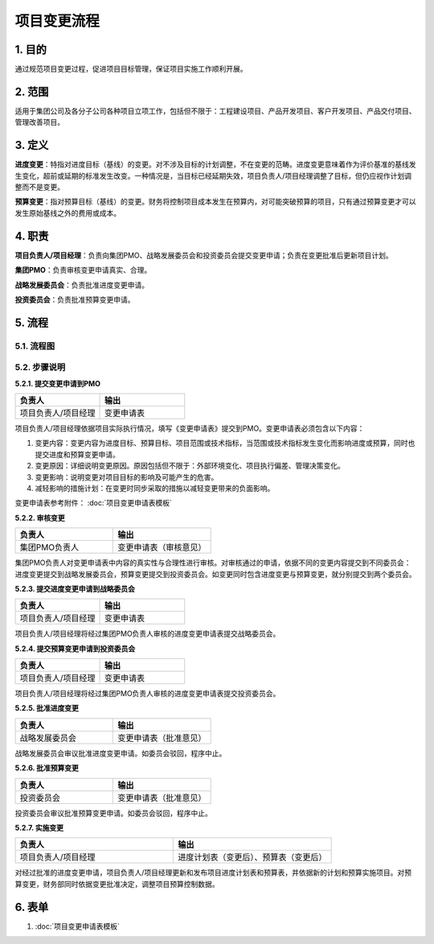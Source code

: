 项目变更流程
============

1. 目的
---------
通过规范项目变更过程，促进项目目标管理，保证项目实施工作顺利开展。

2. 范围
-------
适用于集团公司及各分子公司各种项目立项工作，包括但不限于：工程建设项目、产品开发项目、客户开发项目、产品交付项目、管理改善项目。

3. 定义
---------
**进度变更**：特指对进度目标（基线）的变更。对不涉及目标的计划调整，不在变更的范畴。进度变更意味着作为评价基准的基线发生变化，超前或延期的标准发生改变。一种情况是，当目标已经延期失效，项目负责人/项目经理调整了目标，但仍应视作计划调整而不是变更。

**预算变更**：指对预算目标（基线）的变更。财务将控制项目成本发生在预算内，对可能突破预算的项目，只有通过预算变更才可以发生原始基线之外的费用或成本。

4. 职责
---------
**项目负责人/项目经理**：负责向集团PMO、战略发展委员会和投资委员会提交变更申请；负责在变更批准后更新项目计划。

**集团PMO**：负责审核变更申请真实、合理。

**战略发展委员会**：负责批准进度变更申请。

**投资委员会**：负责批准预算变更申请。

5. 流程
--------

5.1. 流程图
~~~~~~~~~~~~
.. graphviz::

    digraph 变更{
        rankdir=LR
        {
          提交变更申请到PMO [shape=box fontsize=8 label="1 提交变更申请到PMO"];
          审核变更 [shape=diamond fontsize=8 label="2 审核变更"];
          提交进度变更申请到战略委员会 [shape=box fontsize=8 label="3 提交进度变更申请到战略委员会"];
          提交预算变更到投资委员会 [shape=box fontsize=8 label="4 提交预算变更到投资委员会"];
          批准进度变更 [shape=box fontsize=8 label="5 批准进度变更"];
          批准预算变更 [shape=box fontsize=8 label="6 批准预算变更"];
          实施变更 [shape=box fontsize=8 label="7 实施进度变更"];
        }
          提交变更申请到PMO -> 审核变更;
          审核变更 -> 提交进度变更申请到战略委员会 [label="进度变更" fontsize=8];
          提交进度变更申请到战略委员会 -> 批准进度变更 -> 实施变更;
          审核变更 -> 提交预算变更到投资委员会 [label="预算变更" fontsize=8];
          提交预算变更到投资委员会 -> 批准预算变更 -> 实施变更;
        }

5.2. 步骤说明
~~~~~~~~~~~~~
**5.2.1. 提交变更申请到PMO**

.. list-table::
   :widths: 25 25
   :header-rows: 1

   * - 负责人
     - 输出
   * - 项目负责人/项目经理
     - 变更申请表

项目负责人/项目经理依据项目实际执行情况，填写《变更申请表》提交到PMO。变更申请表必须包含以下内容：

1. 变更内容：变更内容为进度目标、预算目标、项目范围或技术指标，当范围或技术指标发生变化而影响进度或预算，同时也提交进度和预算变更申请。
2. 变更原因：详细说明变更原因。原因包括但不限于：外部环境变化、项目执行偏差、管理决策变化。
3. 变更影响：说明变更对项目目标的影响及可能产生的危害。
4. 减轻影响的措施计划：在变更时同步采取的措施以减轻变更带来的负面影响。

变更申请表参考附件： :doc:`项目变更申请表模板`

**5.2.2. 审核变更**

.. list-table::
   :widths: 25 25
   :header-rows: 1

   * - 负责人
     - 输出
   * - 集团PMO负责人
     - 变更申请表（审核意见）

集团PMO负责人对变更申请表中内容的真实性与合理性进行审核。对审核通过的申请，依据不同的变更内容提交到不同委员会：进度变更提交到战略发展委员会，预算变更提交到投资委员会。如变更同时包含进度变更与预算变更，就分别提交到两个委员会。

**5.2.3. 提交进度变更申请到战略委员会**

.. list-table::
   :widths: 25 25
   :header-rows: 1

   * - 负责人
     - 输出
   * - 项目负责人/项目经理
     - 变更申请表

项目负责人/项目经理将经过集团PMO负责人审核的进度变更申请表提交战略委员会。

**5.2.4. 提交预算变更申请到投资委员会**

.. list-table::
  :widths: 25 25
  :header-rows: 1

  * - 负责人
    - 输出
  * - 项目负责人/项目经理
    - 变更申请表

项目负责人/项目经理将经过集团PMO负责人审核的进度变更申请表提交投资委员会。

**5.2.5. 批准进度变更**

.. list-table::
  :widths: 25 25
  :header-rows: 1

  * - 负责人
    - 输出
  * - 战略发展委员会
    - 变更申请表（批准意见）

战略发展委员会审议批准进度变更申请。如委员会驳回，程序中止。

**5.2.6. 批准预算变更**

.. list-table::
  :widths: 25 25
  :header-rows: 1

  * - 负责人
    - 输出
  * - 投资委员会
    - 变更申请表（批准意见）

投资委员会审议批准预算变更申请。如委员会驳回，程序中止。

**5.2.7. 实施变更**

.. list-table::
  :widths: 25 25
  :header-rows: 1

  * - 负责人
    - 输出
  * - 项目负责人/项目经理
    - 进度计划表（变更后）、预算表（变更后）

对经过批准的进度变更申请，项目负责人/项目经理更新和发布项目进度计划表和预算表，并依据新的计划和预算实施项目。对预算变更，财务部同时依据变更批准决定，调整项目预算控制数据。

6. 表单
-------
1. :doc:`项目变更申请表模板`
